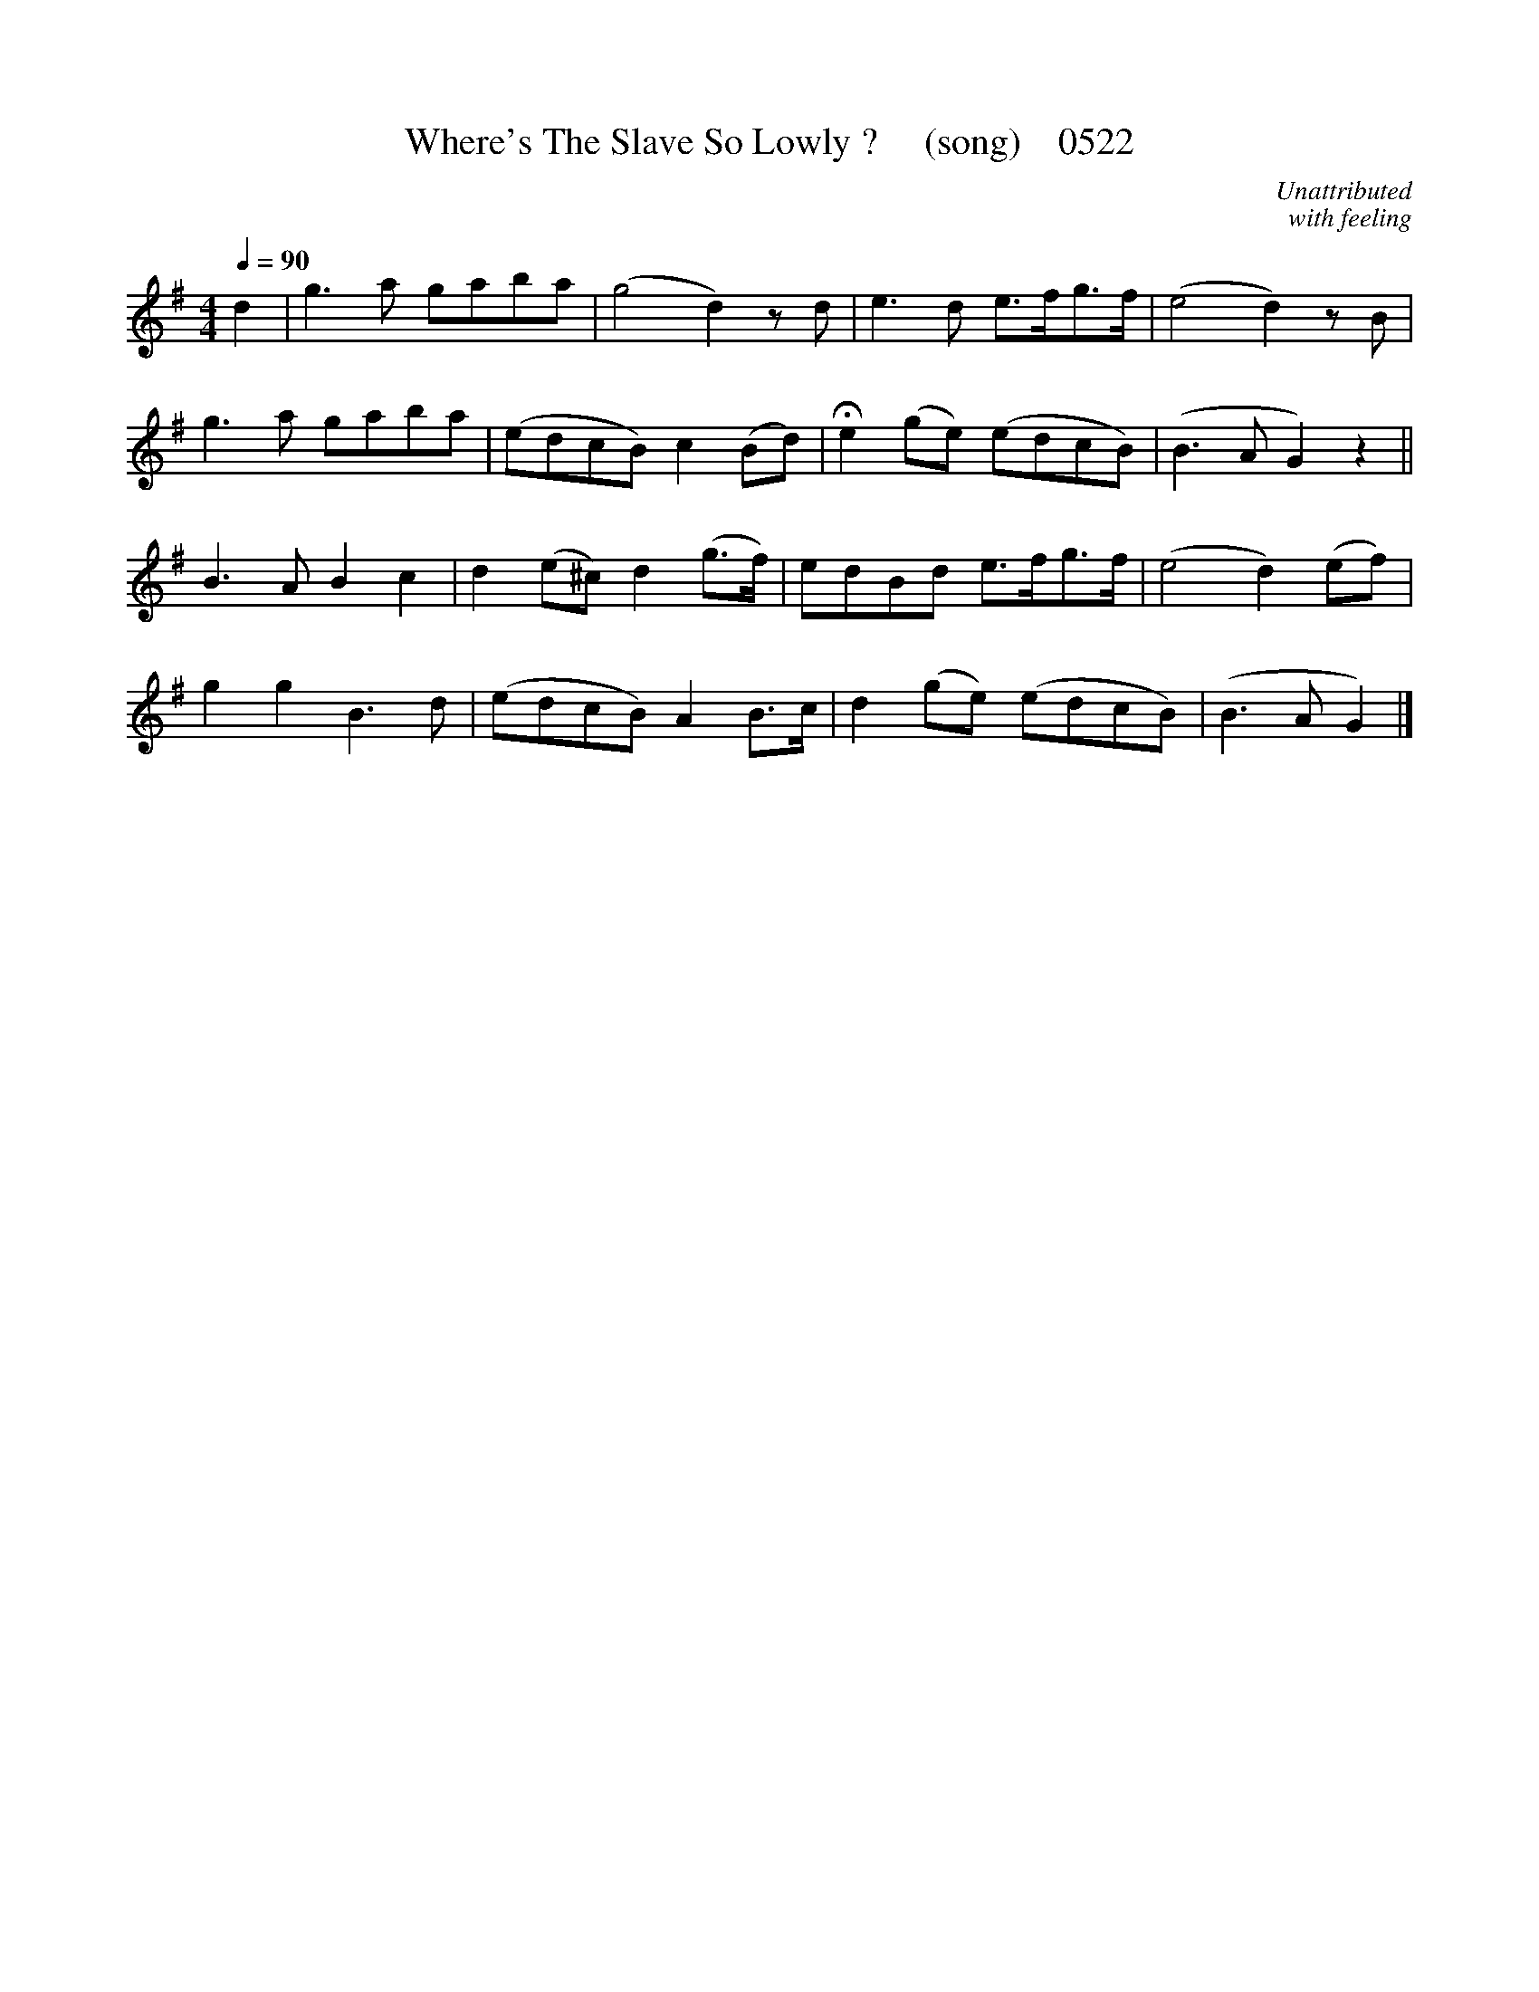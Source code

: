 X:0522
T:Where's The Slave So Lowly ?     (song)    0522
C:Unattributed
C:with feeling
N:fermata to taste
B:O'Neill's Music Of Ireland (The 1850) Lyon & Healy, Chicago, 1903 edition
Z:FROM O'NEILL'S TO NOTEWORTHY, FROM NOTEWORTHY TO ABC, MIDI AND .TXT BY VINCE BRENNAN June 2003 (HTTP://WWW.SOSYOURMOM.COM)
Q:1/4=90
I:abc2nwc
M:4/4
L:1/8
K:G
d2|g3a gaba|(g4d2)zd|e3d e3/2f/2g3/2f/2|(e4d2)zB|
g3a gaba|(edcB) c2(Bd)|He2(ge) (edcB)|(B3A G2)z2||
B3A B2c2|d2(e^c) d2(g3/2f/2)|edBd e3/2f/2g3/2f/2|(e4d2)(ef)|
g2g2B3d|(edcB) A2B3/2c/2|d2(ge) (edcB)|(B3A G2)|]

